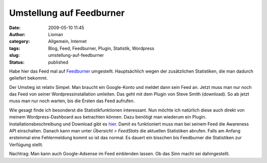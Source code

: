 Umstellung auf Feedburner
#########################
:date: 2009-05-10 11:45
:author: Lioman
:category: Allgemein, Internet
:tags: Blog, Feed, Feedburner, Plugin, Statistik, Wordpress
:slug: umstellung-auf-feedburner
:status: published

Habe hier das Feed mal auf `Feedburner <http://feedburner.google.com>`__
umgestellt. Hauptsächlich wegen der zusätzlichen Statistiken, die man
dadurch geliefert bekommt.

Der Umstieg ist relativ Simpel. Man braucht ein Google-Konto und meldet
dann sein Feed an. Jetzt muss man nur noch das Feed von seiner
Wordpressinstallation umleiten. Das geht mit dem Plugin von Steve Smith
(download). So ab jetzt muss man nur noch warten, bis die Ersten das
Feed aufrufen.

Wie gesagt finde ich besonderst die Statistikfunktionen interessant. Nun
möchte ich natürlich diese auch direkt von meinem Wordpress-Dashboard
aus betrachten können. Dazu benötigt man wiederum ein Plugin.
Installationsbeschreibung und Download gibt es
`hier <http://www.speedbreeze.com/feed-stats/product/installation>`__.
Damit es funktioniert muss man bei seinem Feed die Awareness API
einschalten. Danach kann man unter *Übersicht > FeedStats* die aktuellen
Statistiken abrufen. Falls am Anfang ersteinmal eine Fehlermeldung kommt
so ist das normal. Es dauert ein bisschen bis Feedburner die Statistiken
zur Verfügung stellt.

Nachtrag: Man kann auch Google-Adsense im Feed einblenden lassen. Ob das
Sinn macht sei dahingestellt.

